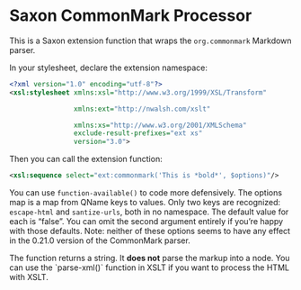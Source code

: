 * Saxon CommonMark Processor
:PROPERTIES:
:CUSTOM_ID: top
:END:

This is a Saxon extension function that wraps the ~org.commonmark~ Markdown parser.

In your stylesheet, declare the extension namespace:

#+BEGIN_SRC xml
<?xml version="1.0" encoding="utf-8"?>
<xsl:stylesheet xmlns:xsl="http://www.w3.org/1999/XSL/Transform"

                xmlns:ext="http://nwalsh.com/xslt"

                xmlns:xs="http://www.w3.org/2001/XMLSchema"
                exclude-result-prefixes="ext xs"
                version="3.0">
#+END_SRC

Then you can call the extension function:

#+BEGIN_SRC xml
<xsl:sequence select="ext:commonmark('This is *bold*', $options)"/>
#+END_SRC

You can use ~function-available()~ to code more defensively. The
options map is a map from QName keys to values. Only two keys are
recognized: ~escape-html~ and ~santize-urls~, both in no namespace.
The default value for each is “false”. You can omit the second
argument entirely if you’re happy with those defaults. Note: neither
of these options seems to have any effect in the 0.21.0 version of the
CommonMark parser.

The function returns a string. It *does not* parse the markup into a
node. You can use the `parse-xml()` function in XSLT if you want to
process the HTML with XSLT.
